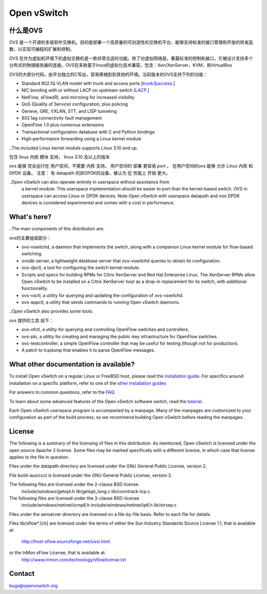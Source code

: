 .. NOTE(stephenfin): If making changes to this file, ensure that the line
   numbers found in 'Documentation/intro/what-is-ovs' are kept up-to-date.

============
Open vSwitch
============

.. image:: https://travis-ci.org/openvswitch/ovs.png
    :target: https://travis-ci.org/openvswitch/ovs
.. image:: https://ci.appveyor.com/api/projects/status/github/openvswitch/ovs?branch=master&svg=true&retina=true
    :target: https://ci.appveyor.com/project/blp/ovs/history


什么是OVS
---------------------
OVS 是一个开源的多层软件交换机。目的是部署一个高质量的可创造性的交换机平台，能够支持标准的接口管理和开放的转发函数，以实现可编程的扩展和控制。

OVS 在作为虚拟机环境下的虚拟交换机是一款非常合适的功能。除了对虚拟网络层，暴露标准的控制和接口，它被设计支持多个分布式的物理服务器的连接。OVS在多款基于linux的虚拟化技术兼容，包含：Xen/XenServer，KVM，和VirtualBox

OVS的大部分代码，由平台独立的C写出，容易移植到到其他的环境。当前版本的OVS支持下列的功能：

.. Open vSwitch is a multilayer software switch licensed under the open source
 Apache 2 license.  Our goal is to implement a production quality switch
 platform that supports standard management interfaces and opens the forwarding
 functions to programmatic extension and control.
 Open vSwitch is well suited to function as a virtual switch in VM environments.
 In addition to exposing standard control and visibility interfaces to the
 virtual networking layer, it was designed to support distribution across
 multiple physical servers.  Open vSwitch supports multiple Linux-based
 virtualization technologies including Xen/XenServer, KVM, and VirtualBox.
 The bulk of the code is written in platform-independent C and is easily ported
 to other environments.  The current release of Open vSwitch supports the
 following features:

- Standard 802.1Q VLAN model with trunk and access ports [`trunk与access <study/802.1Q-VLAN.md>`__.]
- NIC bonding with or without LACP on upstream switch  [`LACP <study/LACP.md>`__.]
- NetFlow, sFlow(R), and mirroring for increased visibility 
- QoS (Quality of Service) configuration, plus policing
- Geneve, GRE, VXLAN, STT, and LISP tunneling
- 802.1ag connectivity fault management
- OpenFlow 1.0 plus numerous extensions
- Transactional configuration database with C and Python bindings
- High-performance forwarding using a Linux kernel module

..The included Linux kernel module supports Linux 3.10 and up.

包含 linux 内核 模块 支持， linux 3.10 及以上的版本

ovs 能够 完全运行在 用户空间，不需要 内核 支持。 用户空间的 部署 更容易 port 。 在用户空间的ovs 能够 允许
Linux 内核 和 DPDK 设备。 注意： 有 datapath 的非DPDK的设备，被认为 在 性能上 开销 更大。

..Open vSwitch can also operate entirely in userspace without assistance from
 a kernel module.  This userspace implementation should be easier to port than
 the kernel-based switch. OVS in userspace can access Linux or DPDK devices.
 Note Open vSwitch with userspace datapath and non DPDK devices is considered
 experimental and comes with a cost in performance.

What's here?
------------

..The main components of this distribution are:

ovs的主要组成部分：

- ovs-vswitchd, a daemon that implements the switch, along with a companion
  Linux kernel module for flow-based switching.
- ovsdb-server, a lightweight database server that ovs-vswitchd queries to
  obtain its configuration.
- ovs-dpctl, a tool for configuring the switch kernel module.
- Scripts and specs for building RPMs for Citrix XenServer and Red Hat
  Enterprise Linux.  The XenServer RPMs allow Open vSwitch to be installed on a
  Citrix XenServer host as a drop-in replacement for its switch, with
  additional functionality.
- ovs-vsctl, a utility for querying and updating the configuration of
  ovs-vswitchd.
- ovs-appctl, a utility that sends commands to running Open vSwitch daemons.

..Open vSwitch also provides some tools:

ovs 提供的工具 如下：

- ovs-ofctl, a utility for querying and controlling OpenFlow switches and
  controllers.
- ovs-pki, a utility for creating and managing the public-key infrastructure
  for OpenFlow switches.
- ovs-testcontroller, a simple OpenFlow controller that may be useful for
  testing (though not for production).
- A patch to tcpdump that enables it to parse OpenFlow messages.

What other documentation is available?
--------------------------------------

.. TODO(stephenfin): Update with a link to the hosting site of the docs, once
   we know where that is

To install Open vSwitch on a regular Linux or FreeBSD host, please read the
`installation guide <Documentation/intro/install/general.rst>`__. For specifics
around installation on a specific platform, refer to one of the `other
installation guides <Documentation/intro/install/index.rst>`__

For answers to common questions, refer to the `FAQ <Documentation/faq>`__.

To learn about some advanced features of the Open vSwitch software switch, read
the `tutorial <Documentation/tutorials/ovs-advanced.rst>`__.

Each Open vSwitch userspace program is accompanied by a manpage.  Many of the
manpages are customized to your configuration as part of the build process, so
we recommend building Open vSwitch before reading the manpages.

License
-------

The following is a summary of the licensing of files in this distribution.
As mentioned, Open vSwitch is licensed under the open source Apache 2 license.
Some files may be marked specifically with a different license, in which case
that license applies to the file in question.


Files under the datapath directory are licensed under the GNU General Public
License, version 2.

File build-aux/cccl is licensed under the GNU General Public License, version 2.

The following files are licensed under the 2-clause BSD license.
    include/windows/getopt.h
    lib/getopt_long.c
    lib/conntrack-tcp.c

The following files are licensed under the 3-clause BSD-license
    include/windows/netinet/icmp6.h
    include/windows/netinet/ip6.h
    lib/strsep.c

Files under the xenserver directory are licensed on a file-by-file basis.
Refer to each file for details.

Files lib/sflow*.[ch] are licensed under the terms of either the
Sun Industry Standards Source License 1.1, that is available at:
        http://host-sflow.sourceforge.net/sissl.html
or the InMon sFlow License, that is available at:
        http://www.inmon.com/technology/sflowlicense.txt

Contact
-------

bugs@openvswitch.org
